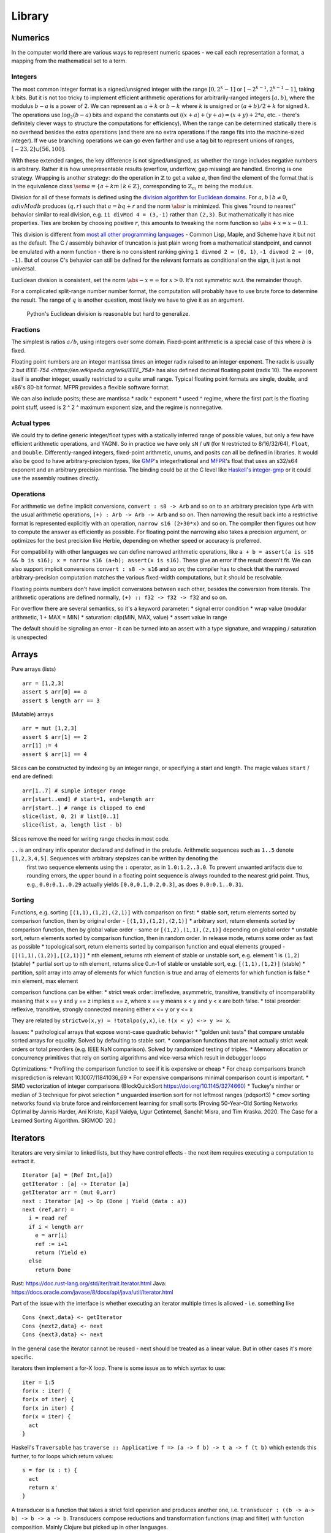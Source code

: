 Library
#######


Numerics
========

In the computer world there are various ways to represent numeric spaces - we call each representation a format, a mapping from the mathematical set to a term.

Integers
--------

.. raw:: html

  <div style="display: none">
  \[
  \newcommand{\abs}[1]{{\vert #1 \rvert}}
  \newcommand{\sem}[1]{[\![ #1 ]\!]}
  \]
  </div>


The most common integer format is a signed/unsigned integer with the range :math:`[0,2^{k}-1]` or :math:`[-2^{k-1},2^{k-1}-1]`, taking :math:`k` bits. But it is not too tricky to implement efficient arithmetic operations for arbitrarily-ranged integers :math:`[a,b)`, where the modulus :math:`b-a` is a power of 2. We can represent as :math:`a+k` or :math:`b-k` where :math:`k` is unsigned or :math:`(a+b)/2 + k` for signed :math:`k`. The operations use :math:`\log_2 (b-a)` bits and expand the constants out (:math:`(x+a)+(y+a)=(x+y)+2*a`, etc. - there's definitely clever ways to structure the computations for efficiency). When the range can be determined statically there is no overhead besides the extra operations (and there are no extra operations if the range fits into the machine-sized integer). If we use branching operations we can go even farther and use a tag bit to represent unions of ranges, :math:`[-23,2] \cup [56,100]`.

With these extended ranges, the key difference is not signed/unsigned, as whether the range includes negative numbers is arbitrary. Rather it is how unrepresentable results (overflow, underflow, gap missing) are handled. Erroring is one strategy. Wrapping is another strategy: do the operation in :math:`\mathbb{Z}` to get a value :math:`a`, then find the element of the format that is in the equivalence class :math:`\sem{a} = \{ a + k m \mid k \in \mathbb{Z} \}`, corresponding to :math:`\mathbb{Z}_m` :math:`m` being the modulus.

Division for all of these formats is defined using the `division algorithm for Euclidean domains <https://en.wikipedia.org/wiki/Euclidean_domain>`__. For :math:`a, b \mid b \neq 0`, :math:`a divMod b` produces :math:`(q,r)` such that :math:`a = bq + r` and the norm :math:`\abs{r}` is minimized. This gives "round to nearest" behavior similar to real division, e.g. ``11 divMod 4 = (3,-1)`` rather than ``(2,3)``. But mathematically it has nice properties. Ties are broken by choosing positive :math:`r`, this amounts to tweaking the norm function so :math:`\abs{+x} = x - 0.1`.

This division is different from `most all other programming languages <https://en.wikipedia.org/wiki/Modulo_operation#In_programming_languages>`__ - Common Lisp, Maple, and Scheme have it but not as the default. The C / assembly behavior of truncation is just plain wrong from a mathematical standpoint, and cannot be emulated with a norm function - there is no consistent ranking giving ``1 divmod 2 = (0, 1)``, ``-1 divmod 2 = (0, -1)``. But of course C's behavior can still be defined for the relevant formats as conditional on the sign, it just is not universal.

Euclidean division is consistent, set the norm :math:`\abs{-x} = \infty` for :math:`x>0`. It's not symmetric w.r.t. the remainder though.

For a complicated split-range number number format, the computation will probably have to use brute force to determine the result. The range of :math:`q` is another question, most likely we have to give it as an argument.

 Python's Euclidean division is reasonable but hard to generalize.

Fractions
---------

The simplest is ratios :math:`a / b`, using integers over some domain. Fixed-point arithmetic is a special case of this where :math:`b` is fixed.

Floating point numbers are an integer mantissa times an integer radix raised to an integer exponent. The radix is usually 2 but `IEEE-754 <https://en.wikipedia.org/wiki/IEEE_754>` has also defined decimal floating point (radix 10). The exponent itself is another integer, usually restricted to a quite small range. Typical floating point formats are single, double, and x86's 80-bit format. MFPR provides a flexible software format.

We can also include posits; these are mantissa * radix ^ exponent * useed ^ regime, where the first part is the floating point stuff, useed is 2 ^ 2 ^ maximum exponent size, and the regime is nonnegative.

Actual types
------------

We could try to define generic integer/float types with a statically inferred range of possible values, but only a few have efficient arithmetic operations, and YAGNI. So in practice we have only ``sN`` / ``uN`` (for ``N`` restricted to 8/16/32/64), ``Float``, and ``Double``. Differently-ranged integers, fixed-point arithmetic, unums, and posits can all be defined in libraries. It would also be good to have arbitrary-precision types, like `GMP <https://gmplib.org/>`__'s integer/rational and `MFPR <https://www.mpfr.org/>`__'s float that uses an s32/s64 exponent and an arbitrary precision mantissa. The binding could be at the C level like `Haskell's integer-gmp <https://hackage.haskell.org/package/integer-gmp>`__ or it could use the assembly routines directly.

Operations
----------

For arithmetic we define implicit conversions, ``convert : s8 -> Arb`` and so on to an arbitrary precision type ``Arb`` with the usual arithmetic operations, ``(+) : Arb -> Arb -> Arb`` and so on. Then narrowing the result back into a restrictive format is represented explicitly with an operation, ``narrow s16 (2+30*x)`` and so on. The compiler then figures out how to compute the answer as efficiently as possible. For floating point the narrowing also takes a precision argument, or optimizes for the best precision like Herbie, depending on whether speed or accuracy is preferred.

For compatibility with other languages we can define narrowed arithmetic operations, like ``a + b = assert(a is s16 && b is s16); x = narrow s16 (a+b); assert(x is s16)``. These give an error if the result doesn't fit. We can also support implicit conversions ``convert : s8 -> s16`` and so on; the compiler has to check that the narrowed arbitrary-precision computation matches the various fixed-width computations, but it should be resolvable.

Floating points numbers don't have implicit conversions between each other, besides the conversion from literals. The arithmetic operations are defined normally, ``(+) :: f32 -> f32 -> f32`` and so on.

For overflow there are several semantics, so it's a keyword parameter:
* signal error condition
* wrap value (modular arithmetic, 1 + MAX = MIN)
* saturation: clip(MIN, MAX, value)
* assert value in range

The default should be signaling an error - it can be turned into an assert with a type signature, and wrapping / saturation is unexpected

Arrays
======

Pure arrays (lists)

::

  arr = [1,2,3]
  assert $ arr[0] == a
  assert $ length arr == 3

(Mutable) arrays

::

  arr = mut [1,2,3]
  assert $ arr[1] == 2
  arr[1] := 4
  assert $ arr[1] == 4


Slices can be constructed by indexing by an integer range, or specifying a start and length. The magic values ``start`` / ``end`` are defined:

::

  arr[1..7] # simple integer range
  arr[start..end] # start=1, end=length arr
  arr[start..] # range is clipped to end
  slice(list, 0, 2) # list[0..1]
  slice(list, a, length list - b)

Slices remove the need for writing range checks in most code.

``..`` is an ordinary infix operator declared and defined in the prelude. Arithmetic sequences such as ``1..5`` denote ``[1,2,3,4,5]``. Sequences with arbitrary stepsizes can be written by denoting the
   first two sequence elements using the ``:`` operator, as in ``1.0:1.2..3.0``. To prevent unwanted artifacts due to rounding errors, the   upper bound in a floating point sequence is always rounded to the nearest
   grid point. Thus, e.g., ``0.0:0.1..0.29`` actually yields ``[0.0,0.1,0.2,0.3]``, as does ``0.0:0.1..0.31``.

Sorting
-------

Functions, e.g. sorting ``[(1,1),(1,2),(2,1)]`` with comparison on first:
* stable sort, return elements sorted by comparison function, then by original order - ``[(1,1),(1,2),(2,1)]``
* arbitrary sort, return elements sorted by comparison function, then by global value order - same or ``[(1,2),(1,1),(2,1)]`` depending on global order
* unstable sort, return elements sorted by comparison function, then in random order. In release mode, returns some order as fast as possible
* topological sort, return elements sorted by comparison function and equal elements grouped - ``[[(1,1),(1,2)],[(2,1)]]``
* nth element, returns nth element of stable or unstable sort, e.g. element 1 is ``(1,2)`` (stable)
* partial sort up to nth element, returns slice 0..n-1 of stable or unstable sort, e.g. ``[(1,1),(1,2)]`` (stable)
* partition, split array into array of elements for which function is true and array of elements for which function is false
* min element, max element

comparison functions can be either:
* strict weak order: irreflexive, asymmetric, transitive, transitivity of incomparability meaning that x == y and y == z implies x == z, where x == y means x < y and y < x are both false.
* total preorder: reflexive, transitive, strongly connected meaning either x <= y or y <= x

They are related by ``strictwo(x,y) = !totalpo(y,x)``, i.e. ``!(x < y) <-> y >= x``.

Issues:
* pathological arrays that expose worst-case quadratic behavior
* "golden unit tests" that compare unstable sorted arrays for equality. Solved by defaulting to stable sort.
* comparison functions that are not actually strict weak orders or total preorders (e.g. IEEE NaN comparison). Solved by randomized testing of triples.
* Memory allocation or concurrency primitives that rely on sorting algorithms and vice-versa which result in debugger loops

Optimizations:
* Profiling the comparison function to see if it is expensive or cheap
* For cheap comparisons branch misprediction is relevant 10.1007/11841036_69
* For expensive comparisons minimal comparison count is important.
* SIMD vectorization of integer comparisons (BlockQuickSort https://doi.org/10.1145/3274660)
* Tuckey's ninther or median of 3 technique for pivot selection
* unguarded insertion sort for not leftmost ranges (pdqsort3)
* cmov sorting networks found via brute force and reinforcement learning for small sorts (Proving 50-Year-Old Sorting Networks Optimal by Jannis Harder, Ani Kristo, Kapil Vaidya, Ugur Çetintemel, Sanchit Misra, and Tim Kraska. 2020. The Case for a Learned Sorting Algorithm. SIGMOD ’20.)


Iterators
=========

Iterators are very similar to linked lists, but they have control effects - the next item requires executing a computation to extract it.

::

  Iterator [a] = (Ref Int,[a])
  getIterator : [a] -> Iterator [a]
  getIterator arr = (mut 0,arr)
  next : Iterator [a] -> Op (Done | Yield (data : a))
  next (ref,arr) =
    i = read ref
    if i < length arr
      e = arr[i]
      ref := i+1
      return (Yield e)
    else
      return Done

Rust: https://doc.rust-lang.org/std/iter/trait.Iterator.html
Java: https://docs.oracle.com/javase/8/docs/api/java/util/Iterator.html


Part of the issue with the interface is whether executing an iterator multiple times is allowed - i.e. something like

::

   Cons {next,data} <- getIterator
   Cons {next2,data} <- next
   Cons {next3,data} <- next

In the general case the iterator cannot be reused - next should be treated as a linear value. But in other cases it's more specific.

Iterators then implement a for-X loop. There is some issue as to which syntax to use:

::

  iter = 1:5
  for(x : iter) {
  for(x of iter) {
  for(x in iter) {
  for(x = iter) {
    act
  }


Haskell's ``Traversable`` has ``traverse :: Applicative f => (a -> f b) -> t a -> f (t b)`` which extends this further, to for loops which return values:

::

  s = for (x : t) {
    act
    return x'
  }

A transducer is a function that takes a strict foldl operation and produces another one, i.e. ``transducer : ((b -> a-> b) -> b -> a -> b``. Transducers compose reductions and transformation functions (map and filter) with function composition. Mainly Clojure but picked up in other languages.

https://clojure.org/news/2012/05/15/anatomy-of-reducer
https://cognitect.com/blog/2014/8/6/transducers-are-coming
https://clojure.org/reference/transducers
https://juliafolds.github.io/Transducers.jl/dev/

Strings
=======

The standard, terrible null-terminated C string will always be needed, but most purposes should be satisfied by using an array / buffer of bytes together with a length. There can be different encodings: UTF8, UTF16, UTF32, or some other encodings like Shift JIS or Big5. UTF8 is the most common so it should be the default, `UTF-8 everywhere <https://utf8everywhere.org/>`__. Unicode-correct String implementation.
Unboxed packed representation for short strings.



Normalization to NFC is an operation. Refinement type for always-normalized, overloaded operations.

Operations can take place through code points, graphemes, bytes (code units, but utf-8 everywhere so there’s no difference). Provide each type unless there's a good reason not to. Moving forward or backward in a text editor would use graphemes. Writing a file would use bytes.

Invalid characters can be handled different ways according to a mode parameter: delete from string, preserve, transcode to private use area, etc.

* slices/views: these are a string value plus data.
* indexing / length
* next / previous (using utf8 synchronization)
* regexes / parsers
* I/O - do like Go and always open files in binary mode. stream API
* packed arrays
* ropes for mutable strings (so splitting the string apart and inserting things is efficient)
* hierarchical streams/generators.
* https://juliastrings.github.io/utf8proc/


I/O
===

The general API for I/O follows the io_uring design, we write a bunch of operations to a buffer and then execute callbacks based on the result.
We also need datatypes for dealing with streaming I/O, but continuations work for that.

The functions themselves are written in the token-passing style ``RealWorld, a -o RealWorld, b``, passing around the ``RealWorld`` token.

The standard library wraps all relevant functions in :ref:`finalizers <finalizers>` to ensure safety. But there is also a corresponding .Raw module which provides the unwrapped versions.

Clocks: One cannot assume that execution of a piece of code will complete within a specific amount of wall-clock time. The API documentation should have a warning.

.. _concurrency-library:

Concurrency
===========

In practice the synchronization primitives one can use are a combination of those provided by the OS's scheduler and the atomic operations / memory barriers provided by the hardware. Shared memory uses the memory model of the architecture, so all synchronization methods can be implemented/used according to their semantics.

Memory model
------------

Implementing the C++ and Java memory models should be no sweat, just add the right fences. Also the Linux memory `model <https://github.com/torvalds/linux/blob/3d5c70329b910ab583673a33e3a615873c5d4115/tools/memory-model/linux-kernel.def>`__

Mutex
-----

The interface is simple, lock/unlock and make the thread go to sleep if it’s blocked. Java's syntax ``synchronized(o) { ... }`` seems reasonable. Zig's `suggestion <https://github.com/ziglang/zig/blob/53523ef5d0413459bd2eb9d84d2338f2bc49d417/lib/std/Thread/Mutex.zig>`__ ``lock; defer unlock`` makes it harder to reason about when the lock is released. I think ``withLock l { }`` and ``ifLockAvailable l { ... } else { ... }`` seem like the right syntax.

Java's ability to lock any Object is considered a misfeature (by someone, lost the reference), it should be restricted to a lock object.

Mutexes are only useful if threads spend a significant amount of time sleeping. C++ std::mutex is a good cross-platform mutex. On Linux/Mac it's a C pthread mutex and on Windows the Windows mutex. Rust implementation encapsulates the C version.

Rust / `WebKit <https://webkit.org/blog/6161/locking-in-webkit/>`__'s `parking_lot mutexes <https://docs.rs/parking_lot/0.11.2/parking_lot/type.Mutex.html>`__ are also notable. It implements locks and condition variables using a byte-size reference and some global queues. There's still a spinning loop, the number of times to spin before giving up and parking should be optimized for each lock operation. The implementation provides a fairness guarantee, ensuring progress for all threads. It excludes the situation where some threads keep on getting the lock and a loser thread is always just a bit too late and is left out for a very long time. It's not clear what happens if you mix parking lot and standard mutexes.

Then there are Linux kernel internal `atomic x86 operations <https://git.kernel.org/pub/scm/linux/kernel/git/torvalds/linux.git/tree/arch/x86/include/asm/atomic64_64.h>`__ and `lock types <https://www.infradead.org/~mchehab/kernel_docs/locking/locktypes.html>`__. Linus Torvalds `says <https://www.realworldtech.com/forum/?threadid=189711&curpostid=189723>`__ "you should *never ever* think that you're clever enough to write your own locking routines." Essentially, spinlocks are hard to use (`1 <https://matklad.github.io/2020/01/02/spinlocks-considered-harmful.html>`__ `2 <https://mjtsai.com/blog/2020/01/06/beware-spinlocks-in-user-space/>`__), they will waste power and the scheduler will run the busy wait a lot instead of doing real work.

Zig has an adaptive spinlock-futex mutex on Linux without pthreads, it's probably messed up in some way for exactly this reason. But messing around with adaptive mutexes and "test and test-and-set" and ticket spinlocks/mutexes and so forth is fun, as in `this blog post <https://probablydance.com/2019/12/30/measuring-mutexes-spinlocks-and-how-bad-the-linux-scheduler-really-is/>`__.

Wait-free data types
--------------------

There are a few of these, standard (but complex) implementations.

MVar
----

``MVar = Full value | Empty (Queue Process)``

Just copy it from Haskell's RTS.

Also interesting are the `barrier <https://hackage.haskell.org/package/extra-1.7.8/docs/Control-Concurrent-Extra.html#t:Barrier>`__ and `IVar <https://hackage.haskell.org/package/data-ivar-0.30/docs/Data-IVar.html>`__.

Channels
--------

These are basically concurrency-safe queues, used for message passing. Copy from Go or Erlang.

Thread pool
-----------

A thread pool is a collection of worker threads that efficiently execute tasks on behalf of the application - each worker thread is locked to a core.

A task represents an asynchronous operation. Tasks don't block. Performing I/O with the standard (task-specific) library will push a continuation of the task to some auxiliary queue and yield control of the thread back to the thread pool until the I/O is completed. A spark :cite:`trinderAlgorithmStrategyParallelism1998` is a closure, even lower level than a task. In practice the thread pool runs sparks rather than tasks. Tasks support waiting, cancellation, continuations, robust exception handling, detailed status, and custom scheduling. (see C#)

Tasks are queued. They run in fibers which run in the thread pool, but are even lighter memory-wise than fibers.

It's a proven model for maximizing throughput for CPU-bound tasks (high performance computing), and allows very fast context switches to other tasks on the same scheduler thread (zero overhead) - socket servers with only negligible server-side computations. There is not much overhead to start/finish a task besides cache pollution, the need to use memory locations instead of registers, and synchronization. Also tasks are unfair - on a multi-core system, tasks spawn on the same CPU, using an M:N user-mode cooperative scheduler. This improves locality.

Maybe the build system is sufficient for this. Also an event loop for asynchronous network I/O. IOCP on Windows, io_uring on Linux.
libuv is significantly slower than blocking I/O for most common cases; for example stat is 35x slower when run in a loop for an mlocate-like utility. Memory mapped I/O is a no-go because the page faults block the task's thread. So will always have some blocking operations that need to be run in their own OS thread. Pool should allow specifying desired # of concurrently running tasks as well as max number of OS threads.

Design questions:
* How do threads get work - pull from single FIFO/priority queue, push to thread's individual queue, or some other approach
* Where to store task-local data

Relevant: work stealing queues :cite:`leaJavaForkJoin2000` used in Java, `A Java Fork/Joint Blunder <https://web.archive.org/web/20210305122741/http://coopsoft.com/dl/Blunder.pdf>`__, criticizing Java's framework

Algorithms
==========

Inorder, Preorder, Postorder Tree Traversals
Binary Search Algorithm
Breadth First Search (BFS) Algorithm
Depth First Search (DFS) Algorithm
Kruskal’s Algorithm
Floyd Warshall Algorithm
Dijkstra’s Algorithm
Bellman Ford Algorithm
Kadane’s Algorithm
Lee Algorithm
Flood Fill Algorithm
Floyd’s Cycle Detection Algorithm
Union Find Algorithm
Tarjan's DFS Topological Sort Algorithm
Kahn’s Topological Sort Algorithm
KMP Algorithm
Insertion Sort, Selection Sort, Merge Sort, Quicksort, Counting Sort, Heap Sort
Huffman Coding Compression Algorithm
Quickselect Algorithm
Boyer–Moore Majority Vote Algorithm
Euclid’s Algorithm

Backtracking, Dynamic Programming, Divide & Conquer, Greedy, Hashing